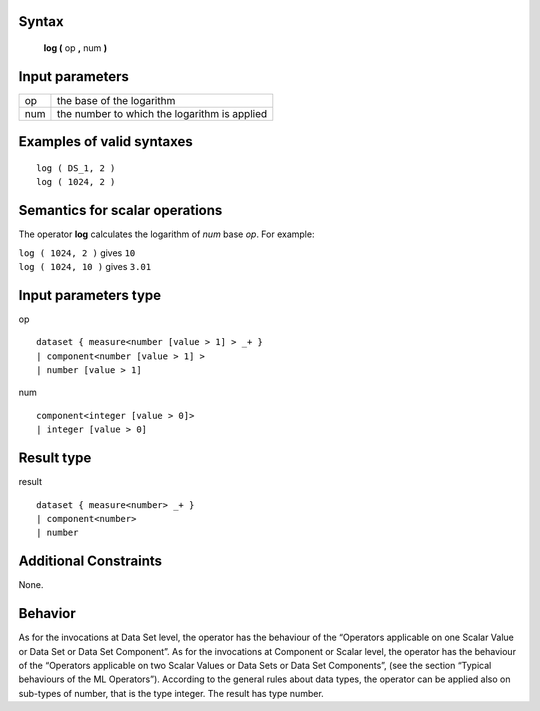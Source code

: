 ------
Syntax
------

    **log (** op **,** num **)**

----------------
Input parameters
----------------
.. list-table::

   * - op
     - the base of the logarithm
   * - num
     - the number to which the logarithm is applied

------------------------------------
Examples of valid syntaxes
------------------------------------
::

    log ( DS_1, 2 )
    log ( 1024, 2 )

------------------------------------
Semantics  for scalar operations
------------------------------------
The operator **log** calculates the logarithm of *num* base *op*.
For example:

| ``log ( 1024, 2 )`` gives ``10``
| ``log ( 1024, 10 )`` gives ``3.01``

-----------------------------
Input parameters type
-----------------------------
op ::

    dataset { measure<number [value > 1] > _+ }
    | component<number [value > 1] >
    | number [value > 1]

num ::

    component<integer [value > 0]>
    | integer [value > 0]

-----------------------------
Result type
-----------------------------
result ::

    dataset { measure<number> _+ }
    | component<number>
    | number

-----------------------------
Additional Constraints
-----------------------------
None.

--------
Behavior
--------

As for the invocations at Data Set level, the operator has the behaviour of the “Operators applicable on one Scalar
Value or Data Set or Data Set Component”. As for the invocations at Component or Scalar level, the operator has
the behaviour of the “Operators applicable on two Scalar Values or Data Sets or Data Set Components”, (see the
section “Typical behaviours of the ML Operators”). According to the general rules about data types, the operator can be 
applied also on sub-types of number, that is the type integer. The result has type number.
